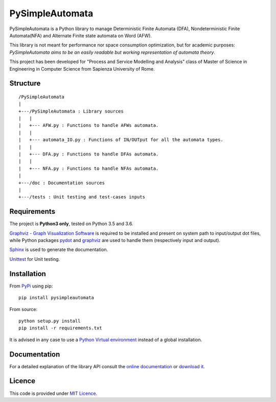 ================
PySimpleAutomata
================

.. Overview

PySimpleAutomata is a Python library to manage Deterministic Finite Automata (DFA),
Nondeterministic Finite Automata(NFA) and Alternate Finite state automata on Word (AFW).

This library is not meant for performance nor space consumption optimization,
but for academic purposes:
*PySimpleAutomata aims to be an easily readable but working representation of automata theory*.

.. Disclaimer

This project has been developed for "Process and Service Modelling and Analysis" class
of Master of Science in Engineering in Computer Science from Sapienza University of Rome.

---------
Structure
---------

::

   /PySimpleAutomata
   |
   +---/PySimpleAutomata : Library sources
   |   |
   |   +--- AFW.py : Functions to handle AFWs automata.
   |   |
   |   +--- automata_IO.py : Functions of IN/OUTput for all the automata types.
   |   |
   |   +--- DFA.py : Functions to handle DFAs automata.
   |   |
   |   +--- NFA.py : Functions to handle NFAs automata.
   |
   +---/doc : Documentation sources
   |
   +---/tests : Unit testing and test-cases inputs


------------
Requirements
------------

The project is **Python3 only**, tested on Python 3.5 and 3.6.

`Graphviz - Graph Visualization Software <http://graphviz.org//>`_ is required to be installed and
present on system path to input/output dot files, while
Python packages `pydot <https://pypi.python.org/pypi/pydot/>`_ and
`graphviz <https://pypi.python.org/pypi/graphviz>`_ are used to handle them (respectively input and output).

`Sphinx <http://www.sphinx-doc.org//>`_ is used to generate the documentation.

`Unittest <https://docs.python.org/3/library/unittest.html>`_ for Unit testing.


------------
Installation
------------

From `PyPi <https://pypi.python.org/pypi>`_ using pip::

   pip install pysimpleautomata

From source::

   python setup.py install
   pip install -r requirements.txt

It is advised in any case to use a `Python Virtual environment <https://docs.python.org/3/tutorial/venv.html>`_ instead of a global installation.

-------------
Documentation
-------------

For a detailed explanation of the library API consult the `online documentation <http://pysimpleautomata.readthedocs.io/>`_
or `download it <https://readthedocs.org/projects/pysimpleautomata/downloads/>`_.

-------
Licence
-------

This code is provided under `MIT Licence <https://github.com/Oneiroe/PySimpleAutomata/blob/master/LICENSE>`_.

